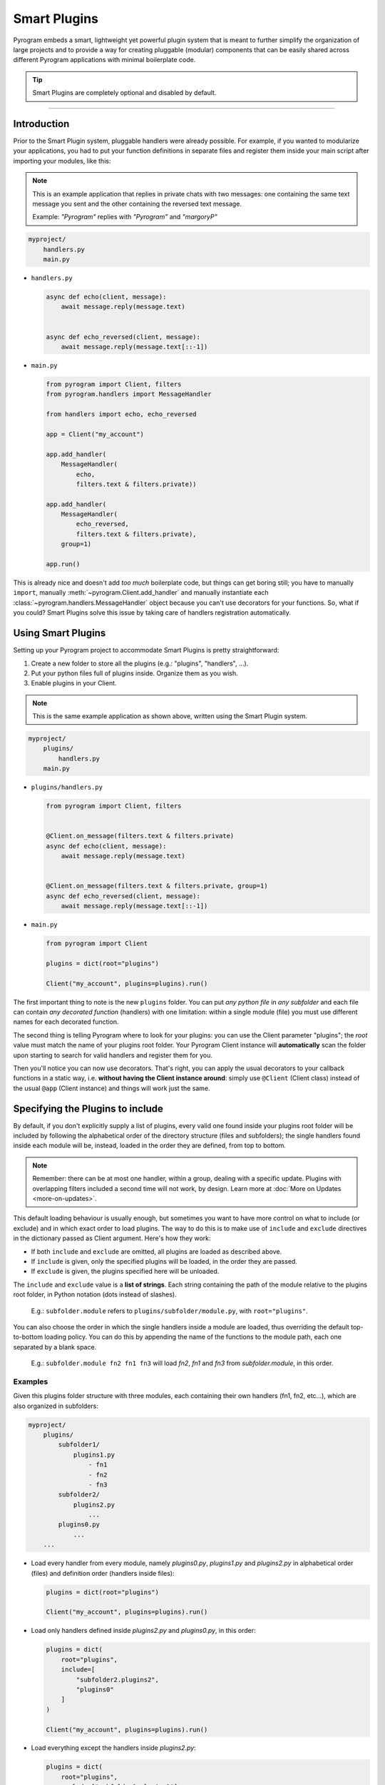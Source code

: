 Smart Plugins
=============

Pyrogram embeds a smart, lightweight yet powerful plugin system that is meant to further simplify the organization
of large projects and to provide a way for creating pluggable (modular) components that can be easily shared across
different Pyrogram applications with minimal boilerplate code.

.. tip::

    Smart Plugins are completely optional and disabled by default.

-----

Introduction
------------

Prior to the Smart Plugin system, pluggable handlers were already possible. For example, if you wanted to modularize
your applications, you had to put your function definitions in separate files and register them inside your main script
after importing your modules, like this:

.. note::

    This is an example application that replies in private chats with two messages: one containing the same
    text message you sent and the other containing the reversed text message.

    Example: *"Pyrogram"* replies with *"Pyrogram"* and *"margoryP"*

.. code-block:: text

    myproject/
        handlers.py
        main.py

-   ``handlers.py``

    .. code-block:: python

        async def echo(client, message):
            await message.reply(message.text)


        async def echo_reversed(client, message):
            await message.reply(message.text[::-1])

-   ``main.py``

    .. code-block:: python

        from pyrogram import Client, filters
        from pyrogram.handlers import MessageHandler

        from handlers import echo, echo_reversed

        app = Client("my_account")

        app.add_handler(
            MessageHandler(
                echo,
                filters.text & filters.private))

        app.add_handler(
            MessageHandler(
                echo_reversed,
                filters.text & filters.private),
            group=1)

        app.run()

This is already nice and doesn't add *too much* boilerplate code, but things can get boring still; you have to
manually ``import``, manually :meth:`~pyrogram.Client.add_handler` and manually instantiate each
:class:`~pyrogram.handlers.MessageHandler` object because you can't use decorators for your functions.
So, what if you could? Smart Plugins solve this issue by taking care of handlers registration automatically.

Using Smart Plugins
-------------------

Setting up your Pyrogram project to accommodate Smart Plugins is pretty straightforward:

#. Create a new folder to store all the plugins (e.g.: "plugins", "handlers", ...).
#. Put your python files full of plugins inside. Organize them as you wish.
#. Enable plugins in your Client.

.. note::

    This is the same example application as shown above, written using the Smart Plugin system.

.. code-block:: text

    myproject/
        plugins/
            handlers.py
        main.py

-   ``plugins/handlers.py``

    .. code-block:: python

        from pyrogram import Client, filters


        @Client.on_message(filters.text & filters.private)
        async def echo(client, message):
            await message.reply(message.text)


        @Client.on_message(filters.text & filters.private, group=1)
        async def echo_reversed(client, message):
            await message.reply(message.text[::-1])

-   ``main.py``

    .. code-block:: python

        from pyrogram import Client

        plugins = dict(root="plugins")

        Client("my_account", plugins=plugins).run()


The first important thing to note is the new ``plugins`` folder. You can put *any python file* in *any subfolder* and
each file can contain *any decorated function* (handlers) with one limitation: within a single module (file) you must
use different names for each decorated function.

The second thing is telling Pyrogram where to look for your plugins: you can use the Client parameter "plugins";
the *root* value must match the name of your plugins root folder. Your Pyrogram Client instance will **automatically**
scan the folder upon starting to search for valid handlers and register them for you.

Then you'll notice you can now use decorators. That's right, you can apply the usual decorators to your callback
functions in a static way, i.e. **without having the Client instance around**: simply use ``@Client`` (Client class)
instead of the usual ``@app`` (Client instance) and things will work just the same.

Specifying the Plugins to include
---------------------------------

By default, if you don't explicitly supply a list of plugins, every valid one found inside your plugins root folder will
be included by following the alphabetical order of the directory structure (files and subfolders); the single handlers
found inside each module will be, instead, loaded in the order they are defined, from top to bottom.

.. note::

    Remember: there can be at most one handler, within a group, dealing with a specific update. Plugins with overlapping
    filters included a second time will not work, by design. Learn more at :doc:`More on Updates <more-on-updates>`.

This default loading behaviour is usually enough, but sometimes you want to have more control on what to include (or
exclude) and in which exact order to load plugins. The way to do this is to make use of ``include`` and ``exclude``
directives in the dictionary passed as Client argument. Here's how they work:

- If both ``include`` and ``exclude`` are omitted, all plugins are loaded as described above.
- If ``include`` is given, only the specified plugins will be loaded, in the order they are passed.
- If ``exclude`` is given, the plugins specified here will be unloaded.

The ``include`` and ``exclude`` value is a **list of strings**. Each string containing the path of the module relative
to the plugins root folder, in Python notation (dots instead of slashes).

    E.g.: ``subfolder.module`` refers to ``plugins/subfolder/module.py``, with ``root="plugins"``.

You can also choose the order in which the single handlers inside a module are loaded, thus overriding the default
top-to-bottom loading policy. You can do this by appending the name of the functions to the module path, each one
separated by a blank space.

    E.g.: ``subfolder.module fn2 fn1 fn3`` will load *fn2*, *fn1* and *fn3* from *subfolder.module*, in this order.

Examples
^^^^^^^^

Given this plugins folder structure with three modules, each containing their own handlers (fn1, fn2, etc...), which are
also organized in subfolders:

.. code-block:: text

    myproject/
        plugins/
            subfolder1/
                plugins1.py
                    - fn1
                    - fn2
                    - fn3
            subfolder2/
                plugins2.py
                    ...
            plugins0.py
                ...
        ...

-   Load every handler from every module, namely *plugins0.py*, *plugins1.py* and *plugins2.py* in alphabetical order
    (files) and definition order (handlers inside files):

    .. code-block:: python

        plugins = dict(root="plugins")

        Client("my_account", plugins=plugins).run()

-   Load only handlers defined inside *plugins2.py* and *plugins0.py*, in this order:

    .. code-block:: python

        plugins = dict(
            root="plugins",
            include=[
                "subfolder2.plugins2",
                "plugins0"
            ]
        )

        Client("my_account", plugins=plugins).run()

-   Load everything except the handlers inside *plugins2.py*:

    .. code-block:: python

        plugins = dict(
            root="plugins",
            exclude=["subfolder2.plugins2"]
        )

        Client("my_account", plugins=plugins).run()

-   Load only *fn3*, *fn1* and *fn2* (in this order) from *plugins1.py*:

    .. code-block:: python

        plugins = dict(
            root="plugins",
            include=["subfolder1.plugins1 fn3 fn1 fn2"]
        )

        Client("my_account", plugins=plugins).run()

Load/Unload Plugins at Runtime
------------------------------

In the previous section we've explained how to specify which plugins to load and which to ignore before your Client
starts. Here we'll show, instead, how to unload and load again a previously registered plugin at runtime.

Each function decorated with the usual ``on_message`` decorator (or any other decorator that deals with Telegram
updates) will be modified in such a way that a special ``handlers`` attribute pointing to a list of tuples of
*(handler: Handler, group: int)* is attached to the function object itself.

-   ``plugins/handlers.py``

    .. code-block:: python

        @Client.on_message(filters.text & filters.private)
        async def echo(client, message):
            await message.reply(message.text)

        print(echo)
        print(echo.handlers)

-   Printing ``echo`` will show something like ``<function echo at 0x10e3b6598>``.

-   Printing ``echo.handlers`` will reveal the handlers, that is, a list of tuples containing the actual handlers and
    the groups they were registered on ``[(<MessageHandler object at 0x10e3abc50>, 0)]``.

Unloading
^^^^^^^^^

In order to unload a plugin, all you need to do is obtain a reference to it by importing the relevant module and call
:meth:`~pyrogram.Client.remove_handler` Client's method with your function's *handler* instance:

-   ``main.py``

    .. code-block:: python

        from plugins.handlers import echo

        handlers = echo.handlers

        for h in handlers:
            app.remove_handler(*h)

The star ``*`` operator is used to unpack the tuple into positional arguments so that *remove_handler* will receive
exactly what is needed. The same could have been achieved with:

.. code-block:: python

    handlers = echo.handlers
    handler, group = handlers[0]

    app.remove_handler(handler, group)

Loading
^^^^^^^

Similarly to the unloading process, in order to load again a previously unloaded plugin you do the same, but this time
using :meth:`~pyrogram.Client.add_handler` instead. Example:

-   ``main.py``

    .. code-block:: python

        from plugins.handlers import echo

        ...

        handlers = echo.handlers

        for h in handlers:
            app.add_handler(*h)